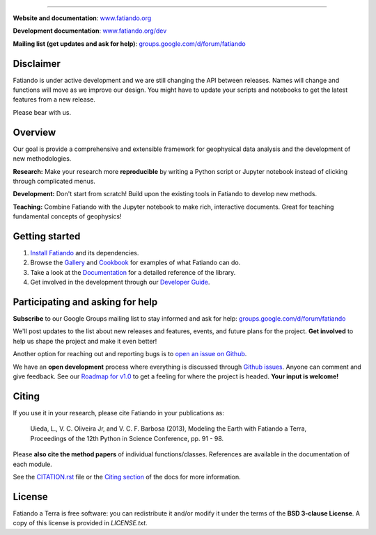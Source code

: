 .. image:: https://raw.githubusercontent.com/fatiando/logo/master/fatiando-banner-homepage.png
    :alt: Fatiando a Terra
    :target: http://www.fatiando.org

----

**Website and documentation**: `www.fatiando.org <http://www.fatiando.org>`__

**Development documentation**: `www.fatiando.org/dev <http://www.fatiando.org/dev>`__

**Mailing list (get updates and ask for help)**: `groups.google.com/d/forum/fatiando <https://groups.google.com/d/forum/fatiando>`__


.. image:: http://img.shields.io/pypi/v/fatiando.svg?style=flat-square
    :alt: Latest version on PyPI
    :target: https://pypi.python.org/pypi/fatiando/
.. image:: http://img.shields.io/travis/fatiando/fatiando/master.svg?style=flat-square&label=linux
    :alt: Travis CI build status
    :target: https://travis-ci.org/fatiando/fatiando
.. image:: https://img.shields.io/appveyor/ci/leouieda/fatiando/master.svg?style=flat-square&label=windows
    :alt: AppVeyor build status
    :target: https://ci.appveyor.com/project/leouieda/fatiando
.. image:: http://img.shields.io/coveralls/fatiando/fatiando/master.svg?style=flat-square
    :alt: Test coverage status
    :target: https://coveralls.io/r/fatiando/fatiando?branch=master
.. image:: http://img.shields.io/badge/doi-10.5281/zenodo.157746-blue.svg?style=flat-square
    :alt: doi:10.5281/zenodo.157746
    :target: http://dx.doi.org/10.5281/zenodo.157746


Disclaimer
----------

Fatiando is under active development and we are still changing the API between
releases.
Names will change and functions will move as we improve our design.
You might have to update your scripts and notebooks to get the latest features
from a new release.

Please bear with us.


Overview
--------

Our goal is provide a comprehensive and extensible framework
for geophysical data analysis and the development of new methodologies.

**Research:**
Make your research more **reproducible** by writing a Python script or Jupyter
notebook instead of clicking through complicated menus.

**Development:**
Don't start from scratch! Build upon the existing tools in Fatiando to develop
new methods.

**Teaching:**
Combine Fatiando with the Jupyter notebook to make rich, interactive documents.
Great for teaching fundamental concepts of geophysics!


Getting started
---------------

1. `Install Fatiando <http://www.fatiando.org/install.html>`__ and its
   dependencies.
2. Browse the `Gallery <http://www.fatiando.org/dev/gallery/index.html>`__ and
   `Cookbook <http://www.fatiando.org/cookbook.html>`__ for examples of what
   Fatiando can do.
3. Take a look at the `Documentation <http://www.fatiando.org/docs.html>`__ for
   a detailed reference of the library.
4. Get involved in the development through our `Developer Guide
   <http://www.fatiando.org/develop.html>`__.


Participating and asking for help
---------------------------------

**Subscribe** to our Google Groups mailing list to stay informed and ask for
help:
`groups.google.com/d/forum/fatiando <https://groups.google.com/d/forum/fatiando>`__

We'll post updates to the list about new releases and features, events, and
future plans for the project.
**Get involved** to help us shape the project and make it even better!

Another option for reaching out and reporting bugs is to
`open an issue on Github <https://github.com/fatiando/fatiando/issues>`__.

We have an **open development** process where everything is discussed through
`Github issues <https://github.com/fatiando/fatiando/issues>`__. Anyone can
comment and give feedback. See our `Roadmap for v1.0
<https://github.com/fatiando/fatiando/issues/102>`__ to get a feeling for where
the project is headed. **Your input is welcome!**


Citing
------

If you use it in your research, please cite Fatiando in your publications as:

    Uieda, L., V. C. Oliveira Jr, and V. C. F. Barbosa (2013), Modeling the
    Earth with Fatiando a Terra, Proceedings of the 12th Python in Science
    Conference, pp. 91 - 98.

Please **also cite the method papers** of individual functions/classes.
References are available in the documentation of each module.

See the `CITATION.rst
<https://github.com/fatiando/fatiando/blob/master/CITATION.rst>`__ file or the
`Citing section <http://www.fatiando.org/cite.html>`__ of the docs for more
information.


License
-------

Fatiando a Terra is free software: you can redistribute it and/or modify it
under the terms of the **BSD 3-clause License**. A copy of this license is
provided in `LICENSE.txt`.
